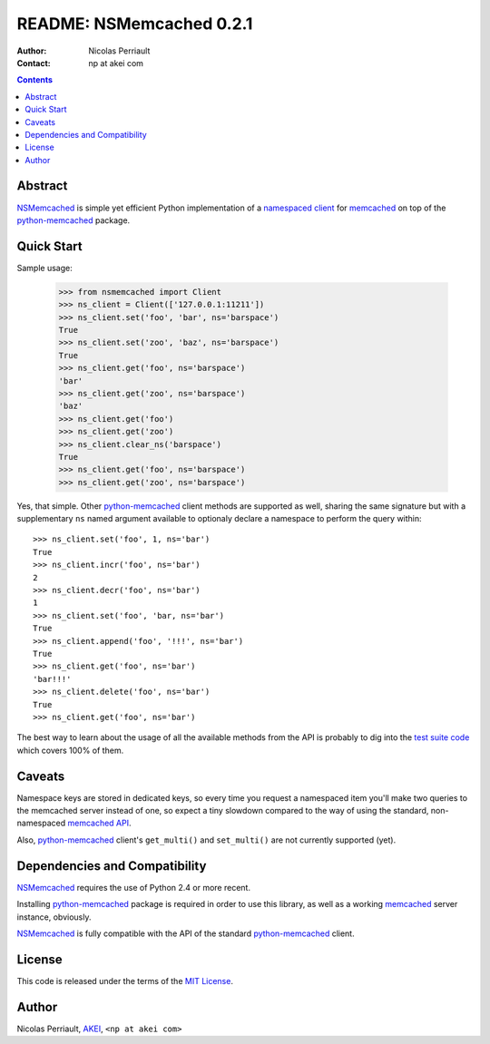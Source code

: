 ===========================
 README: NSMemcached 0.2.1
===========================

:Author: Nicolas Perriault
:Contact: np at akei com

.. contents::

Abstract
========

NSMemcached_ is simple yet efficient Python implementation of a
`namespaced client`_ for memcached_ on top of the python-memcached_ package.

Quick Start
===========

Sample usage:

    >>> from nsmemcached import Client
    >>> ns_client = Client(['127.0.0.1:11211'])
    >>> ns_client.set('foo', 'bar', ns='barspace')
    True
    >>> ns_client.set('zoo', 'baz', ns='barspace')
    True
    >>> ns_client.get('foo', ns='barspace')
    'bar'
    >>> ns_client.get('zoo', ns='barspace')
    'baz'
    >>> ns_client.get('foo')
    >>> ns_client.get('zoo')
    >>> ns_client.clear_ns('barspace')
    True
    >>> ns_client.get('foo', ns='barspace')
    >>> ns_client.get('zoo', ns='barspace')

Yes, that simple. Other python-memcached_ client methods are supported as well,
sharing the same signature but with a supplementary ``ns`` named argument
available to optionaly declare a namespace to perform the query within::

    >>> ns_client.set('foo', 1, ns='bar')
    True
    >>> ns_client.incr('foo', ns='bar')
    2
    >>> ns_client.decr('foo', ns='bar')
    1
    >>> ns_client.set('foo', 'bar, ns='bar')
    True
    >>> ns_client.append('foo', '!!!', ns='bar')
    True
    >>> ns_client.get('foo', ns='bar')
    'bar!!!'
    >>> ns_client.delete('foo', ns='bar')
    True
    >>> ns_client.get('foo', ns='bar')

The best way to learn about the usage of all the available methods from the API
is probably to dig into the `test suite code`_ which covers 100% of them.

Caveats
=======

Namespace keys are stored in dedicated keys, so every time you request a
namespaced item you'll make two queries to the memcached server instead of one,
so expect a tiny slowdown compared to the way of using the standard,
non-namespaced `memcached API`_.

Also, python-memcached_ client's ``get_multi()`` and ``set_multi()`` are not
currently supported (yet).

Dependencies and Compatibility
==============================

NSMemcached_ requires the use of Python 2.4 or more recent.

Installing python-memcached_ package is required in order to use this library,
as well as a working memcached_ server instance, obviously.

NSMemcached_ is fully compatible with the API of the standard python-memcached_
client.

License
=======

This code is released under the terms of the `MIT License`_.

Author
======

Nicolas Perriault, AKEI_, ``<np at akei com>``

.. _namespaced client: http://code.google.com/p/memcached/wiki/FAQ#Deleting_by_Namespace
.. _memcached: http://memcached.org/
.. _memcached API: http://code.google.com/p/memcached/wiki/NewCommands
.. _NSMemcached: http://pypi.python.org/pypi/NSMemcached
.. _python-memcached: http://pypi.python.org/pypi/python-memcached/
.. _test suite code: https://github.com/n1k0/NSMemcached/blob/master/nsmemcached/tests.py
.. _MIT License: http://en.wikipedia.org/wiki/MIT_License
.. _AKEI: http://akei.com/
